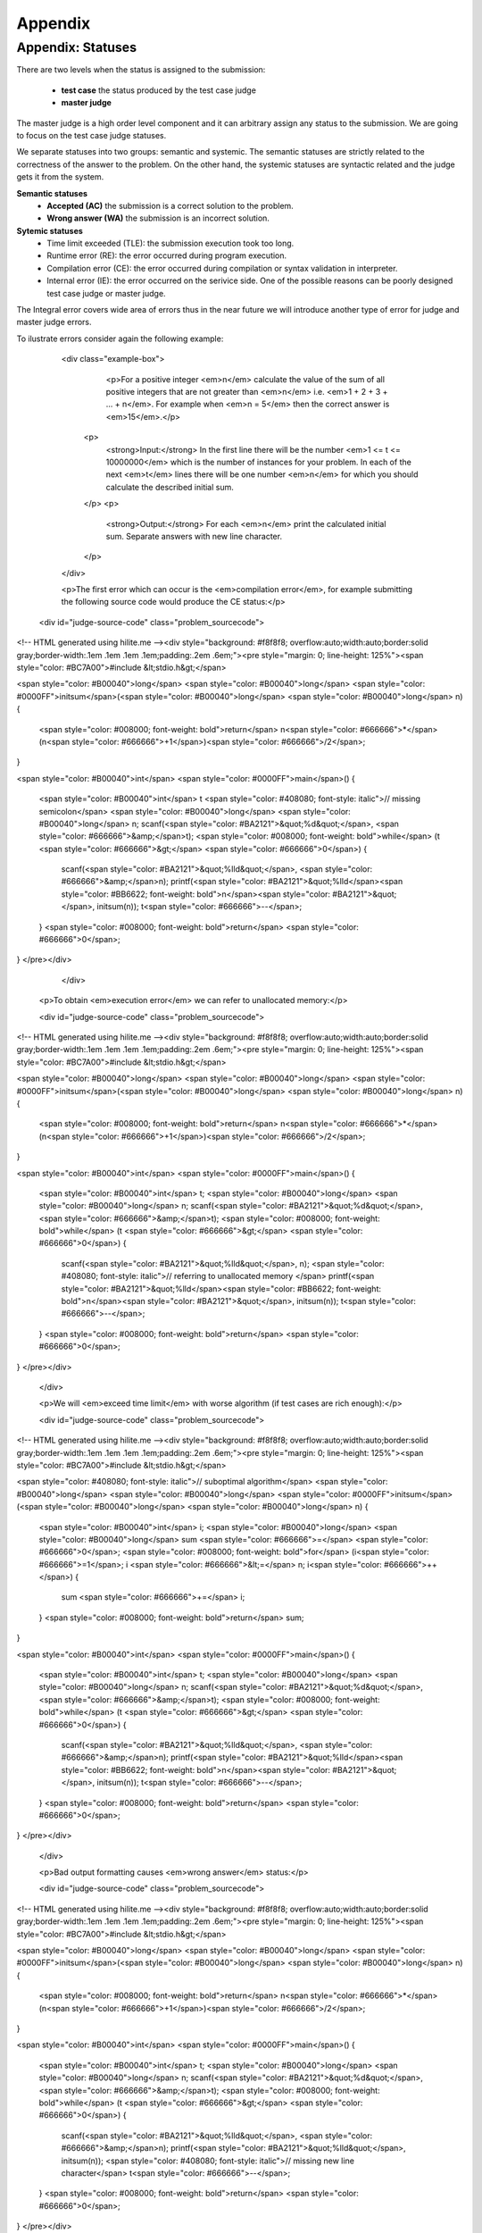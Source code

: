 Appendix
========

Appendix: Statuses
------------------

There are two levels when the status is assigned to the submission:

 - **test case** the status produced by the test case judge
 - **master judge**

The master judge is a high order level component and it can arbitrary assign any status to 
the submission. We are going to focus on the test case judge statuses.

We separate statuses into two groups: semantic and systemic. The semantic statuses are 
strictly related to the correctness of the answer to the problem. On the other hand, 
the systemic statuses are syntactic related and the judge gets it from the system.

**Semantic statuses**
 - **Accepted (AC)** the submission is a correct solution to the problem.
 - **Wrong answer (WA)** the submission is an incorrect solution.     

**Sytemic statuses**
 - Time limit exceeded (TLE): the submission execution took too long.
 - Runtime error (RE): the error occurred during program execution.
 - Compilation error (CE): the error occurred during compilation or syntax validation in interpreter.
 - Internal error (IE): the error occurred on the serivice side. One of the possible reasons can be poorly designed test case judge or master judge.


The Integral error covers wide area of errors thus in the near future we will introduce another type of error for judge and master judge errors.

To ilustrate errors consider again the following example:

         <div class="example-box">
               <p>For a positive integer <em>n</em> calculate the value of the sum of all positive integers that are not greater than <em>n</em> i.e. <em>1 + 2 + 3 + ... + n</em>. For example when <em>n = 5</em> then the correct answer is <em>15</em>.</p>
          <p>
            <strong>Input:</strong> In the first line there will be the number <em>1 <= t <= 10000000</em> which is the number of instances for your problem. In each of the next <em>t</em> lines there will be one number <em>n</em> for which you should calculate the described initial sum.
          </p>
          <p>
            <strong>Output:</strong> For each <em>n</em> print the calculated initial sum. Separate answers with new line character.
          </p>
         </div>

         <p>The first error which can occur is the <em>compilation error</em>, for example submitting the following source code would produce the CE status:</p>

        <div id="judge-source-code" class="problem_sourcecode">
<!-- HTML generated using hilite.me --><div style="background: #f8f8f8; overflow:auto;width:auto;border:solid gray;border-width:.1em .1em .1em .1em;padding:.2em .6em;"><pre style="margin: 0; line-height: 125%"><span style="color: #BC7A00">#include &lt;stdio.h&gt;</span>

<span style="color: #B00040">long</span> <span style="color: #B00040">long</span> <span style="color: #0000FF">initsum</span>(<span style="color: #B00040">long</span> <span style="color: #B00040">long</span> n)
{
  <span style="color: #008000; font-weight: bold">return</span> n<span style="color: #666666">*</span>(n<span style="color: #666666">+1</span>)<span style="color: #666666">/2</span>;
}

<span style="color: #B00040">int</span> <span style="color: #0000FF">main</span>()
{
  <span style="color: #B00040">int</span> t <span style="color: #408080; font-style: italic">// missing semicolon</span>
  <span style="color: #B00040">long</span> <span style="color: #B00040">long</span> n;
  scanf(<span style="color: #BA2121">&quot;%d&quot;</span>, <span style="color: #666666">&amp;</span>t);
  <span style="color: #008000; font-weight: bold">while</span> (t <span style="color: #666666">&gt;</span> <span style="color: #666666">0</span>)
  {
    scanf(<span style="color: #BA2121">&quot;%lld&quot;</span>, <span style="color: #666666">&amp;</span>n);
    printf(<span style="color: #BA2121">&quot;%lld</span><span style="color: #BB6622; font-weight: bold">\n</span><span style="color: #BA2121">&quot;</span>, initsum(n));
    t<span style="color: #666666">--</span>;
  }
  <span style="color: #008000; font-weight: bold">return</span> <span style="color: #666666">0</span>;
}
</pre></div>
            </div>

      <p>To obtain <em>execution error</em> we can refer to unallocated memory:</p>

      <div id="judge-source-code" class="problem_sourcecode">
<!-- HTML generated using hilite.me --><div style="background: #f8f8f8; overflow:auto;width:auto;border:solid gray;border-width:.1em .1em .1em .1em;padding:.2em .6em;"><pre style="margin: 0; line-height: 125%"><span style="color: #BC7A00">#include &lt;stdio.h&gt;</span>

<span style="color: #B00040">long</span> <span style="color: #B00040">long</span> <span style="color: #0000FF">initsum</span>(<span style="color: #B00040">long</span> <span style="color: #B00040">long</span> n)
{
  <span style="color: #008000; font-weight: bold">return</span> n<span style="color: #666666">*</span>(n<span style="color: #666666">+1</span>)<span style="color: #666666">/2</span>;
}

<span style="color: #B00040">int</span> <span style="color: #0000FF">main</span>()
{
  <span style="color: #B00040">int</span> t;
  <span style="color: #B00040">long</span> <span style="color: #B00040">long</span> n;
  scanf(<span style="color: #BA2121">&quot;%d&quot;</span>, <span style="color: #666666">&amp;</span>t);
  <span style="color: #008000; font-weight: bold">while</span> (t <span style="color: #666666">&gt;</span> <span style="color: #666666">0</span>)
  {
    scanf(<span style="color: #BA2121">&quot;%lld&quot;</span>, n); <span style="color: #408080; font-style: italic">// referring to unallocated memory </span>
    printf(<span style="color: #BA2121">&quot;%lld</span><span style="color: #BB6622; font-weight: bold">\n</span><span style="color: #BA2121">&quot;</span>, initsum(n));
    t<span style="color: #666666">--</span>;
  }
  <span style="color: #008000; font-weight: bold">return</span> <span style="color: #666666">0</span>;
}
</pre></div>
      </div>

      <p>We will <em>exceed time limit</em> with worse algorithm (if test cases are rich enough):</p>

      <div id="judge-source-code" class="problem_sourcecode">
<!-- HTML generated using hilite.me --><div style="background: #f8f8f8; overflow:auto;width:auto;border:solid gray;border-width:.1em .1em .1em .1em;padding:.2em .6em;"><pre style="margin: 0; line-height: 125%"><span style="color: #BC7A00">#include &lt;stdio.h&gt;</span>

<span style="color: #408080; font-style: italic">// suboptimal algorithm</span>
<span style="color: #B00040">long</span> <span style="color: #B00040">long</span> <span style="color: #0000FF">initsum</span>(<span style="color: #B00040">long</span> <span style="color: #B00040">long</span> n)
{
  <span style="color: #B00040">int</span> i;
  <span style="color: #B00040">long</span> <span style="color: #B00040">long</span> sum <span style="color: #666666">=</span> <span style="color: #666666">0</span>;
  <span style="color: #008000; font-weight: bold">for</span> (i<span style="color: #666666">=1</span>; i <span style="color: #666666">&lt;=</span> n; i<span style="color: #666666">++</span>)
  {
    sum <span style="color: #666666">+=</span> i;
  }
  <span style="color: #008000; font-weight: bold">return</span> sum;
}

<span style="color: #B00040">int</span> <span style="color: #0000FF">main</span>()
{
  <span style="color: #B00040">int</span> t;
  <span style="color: #B00040">long</span> <span style="color: #B00040">long</span> n;
  scanf(<span style="color: #BA2121">&quot;%d&quot;</span>, <span style="color: #666666">&amp;</span>t);
  <span style="color: #008000; font-weight: bold">while</span> (t <span style="color: #666666">&gt;</span> <span style="color: #666666">0</span>)
  {
    scanf(<span style="color: #BA2121">&quot;%lld&quot;</span>, <span style="color: #666666">&amp;</span>n);
    printf(<span style="color: #BA2121">&quot;%lld</span><span style="color: #BB6622; font-weight: bold">\n</span><span style="color: #BA2121">&quot;</span>, initsum(n));
    t<span style="color: #666666">--</span>;
  }
  <span style="color: #008000; font-weight: bold">return</span> <span style="color: #666666">0</span>;
}
</pre></div>
      </div>

      <p>Bad output formatting causes <em>wrong answer</em> status:</p>

      <div id="judge-source-code" class="problem_sourcecode">
<!-- HTML generated using hilite.me --><div style="background: #f8f8f8; overflow:auto;width:auto;border:solid gray;border-width:.1em .1em .1em .1em;padding:.2em .6em;"><pre style="margin: 0; line-height: 125%"><span style="color: #BC7A00">#include &lt;stdio.h&gt;</span>

<span style="color: #B00040">long</span> <span style="color: #B00040">long</span> <span style="color: #0000FF">initsum</span>(<span style="color: #B00040">long</span> <span style="color: #B00040">long</span> n)
{
  <span style="color: #008000; font-weight: bold">return</span> n<span style="color: #666666">*</span>(n<span style="color: #666666">+1</span>)<span style="color: #666666">/2</span>;
}

<span style="color: #B00040">int</span> <span style="color: #0000FF">main</span>()
{
  <span style="color: #B00040">int</span> t;
  <span style="color: #B00040">long</span> <span style="color: #B00040">long</span> n;
  scanf(<span style="color: #BA2121">&quot;%d&quot;</span>, <span style="color: #666666">&amp;</span>t);
  <span style="color: #008000; font-weight: bold">while</span> (t <span style="color: #666666">&gt;</span> <span style="color: #666666">0</span>)
  {
    scanf(<span style="color: #BA2121">&quot;%lld&quot;</span>, <span style="color: #666666">&amp;</span>n);
    printf(<span style="color: #BA2121">&quot;%lld&quot;</span>, initsum(n)); <span style="color: #408080; font-style: italic">// missing new line character</span>
    t<span style="color: #666666">--</span>;
  }
  <span style="color: #008000; font-weight: bold">return</span> <span style="color: #666666">0</span>;
}
</pre></div>
      </div>

      <p>At the end we present correct and optimal solution which passes all test cases and obtains <em>accepted</em> status:</p>

      <div id="judge-source-code" class="problem_sourcecode">
<!-- HTML generated using hilite.me --><div style="background: #f8f8f8; overflow:auto;width:auto;border:solid gray;border-width:.1em .1em .1em .1em;padding:.2em .6em;"><pre style="margin: 0; line-height: 125%"><span style="color: #BC7A00">#include &lt;stdio.h&gt;</span>

<span style="color: #B00040">long</span> <span style="color: #B00040">long</span> <span style="color: #0000FF">initsum</span>(<span style="color: #B00040">long</span> <span style="color: #B00040">long</span> n)
{
  <span style="color: #008000; font-weight: bold">return</span> n<span style="color: #666666">*</span>(n<span style="color: #666666">+1</span>)<span style="color: #666666">/2</span>;
}

<span style="color: #B00040">int</span> <span style="color: #0000FF">main</span>()
{
  <span style="color: #B00040">int</span> t;
  <span style="color: #B00040">long</span> <span style="color: #B00040">long</span> n;
  scanf(<span style="color: #BA2121">&quot;%d&quot;</span>, <span style="color: #666666">&amp;</span>t);
  <span style="color: #008000; font-weight: bold">while</span> (t <span style="color: #666666">&gt;</span> <span style="color: #666666">0</span>)
  {
    scanf(<span style="color: #BA2121">&quot;%lld&quot;</span>, <span style="color: #666666">&amp;</span>n);
    printf(<span style="color: #BA2121">&quot;%lld</span><span style="color: #BB6622; font-weight: bold">\n</span><span style="color: #BA2121">&quot;</span>, initsum(n));
    t<span style="color: #666666">--</span>;
  }
  <span style="color: #008000; font-weight: bold">return</span> <span style="color: #666666">0</span>;
}
</pre>
